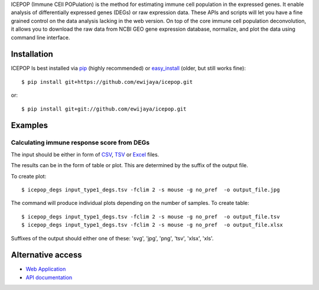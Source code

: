 ICEPOP (Immune CEll POPulation) is the method for estimating immune cell
population in the expressed genes. It enable analysis of differentially
expressed genes (DEGs) or raw expression data. These APIs and scripts will let
you have a fine grained control on the data analysis lacking in the web
version. On top of the core immune cell population deconvolution, it allows
you to download the raw data from NCBI GEO gene expression database,
normalize, and plot the data using command line interface.


Installation
============
ICEPOP Is best installed via `pip <https://pip.pypa.io/en/stable/>`_ (highly recommended) or 
`easy_install <https://wiki.python.org/moin/CheeseShopTutorial>`_ (older, but still works fine)::

    $ pip install git+https://github.com/ewijaya/icepop.git 

or:: 

    $ pip install git+git://github.com/ewijaya/icepop.git

 
Examples
========

Calculating immune response score from DEGs
-------------------------------------------
The input should be either in form of `CSV <http://sysimg.ifrec.osaka-u.ac.jp/icepop/static/files/input_type1_degs.csv>`_, `TSV <http://sysimg.ifrec.osaka-u.ac.jp/icepop/static/files/input_type1_degs.tsv>`_ or `Excel <http://sysimg.ifrec.osaka-u.ac.jp/icepop/static/files/input_type1_degs.xlsx>`_ files.


The results can be in the form of table or plot. This are determined by the
suffix of the output file.

To create plot::

    $ icepop_degs input_type1_degs.tsv -fclim 2 -s mouse -g no_pref  -o output_file.jpg


The command will produce individual plots depending on the number of samples.
To create table::

    $ icepop_degs input_type1_degs.tsv -fclim 2 -s mouse -g no_pref  -o output_file.tsv
    $ icepop_degs input_type1_degs.tsv -fclim 2 -s mouse -g no_pref  -o output_file.xlsx

Suffixes of the output should either one of these: 'svg', 'jpg', 'png', 'tsv', 'xlsx', 'xls'.

Alternative access 
==================
* `Web Application <https://sysimg.ifrec.osaka-u.ac.jp/icepop/>`_
* `API documentation <https://sysimg.ifrec.osaka-u.ac.jp/icepop/static//apidoc/html/index.html>`_

